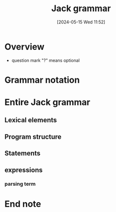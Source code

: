 :PROPERTIES:
:ID:       c8fff66e-7a95-45cb-af1a-84a18d807faf
:END:
#+title: Jack grammar
#+date: [2024-05-15 Wed 11:52]
#+startup: overview

* Overview
- question mark "?" means optional
[[file:images/jack_grammer.png]]
[[file:images/jack_grammer2.png]]
* Grammar notation
[[file:images/jack_grammar_notation.png]]
* Entire Jack grammar
** Lexical elements
[[file:images/lexical_elements.png]]
** Program structure
[[file:images/program_structure.png]]
** Statements
[[file:images/jack_statements_all.png]]
** expressions
[[file:images/jack_expressions.png]]
*** parsing term
[[file:images/jack_expressions_more_detail.png]]
* End note
[[file:images/endNote.png]]
